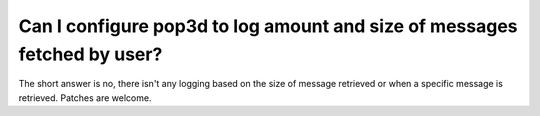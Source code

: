 Can I configure pop3d to log amount and size of messages fetched by user?
-------------------------------------------------------------------------

The short answer is no, there isn't any logging based on the size of 
message retrieved or when a specific message is retrieved. Patches are 
welcome. 

